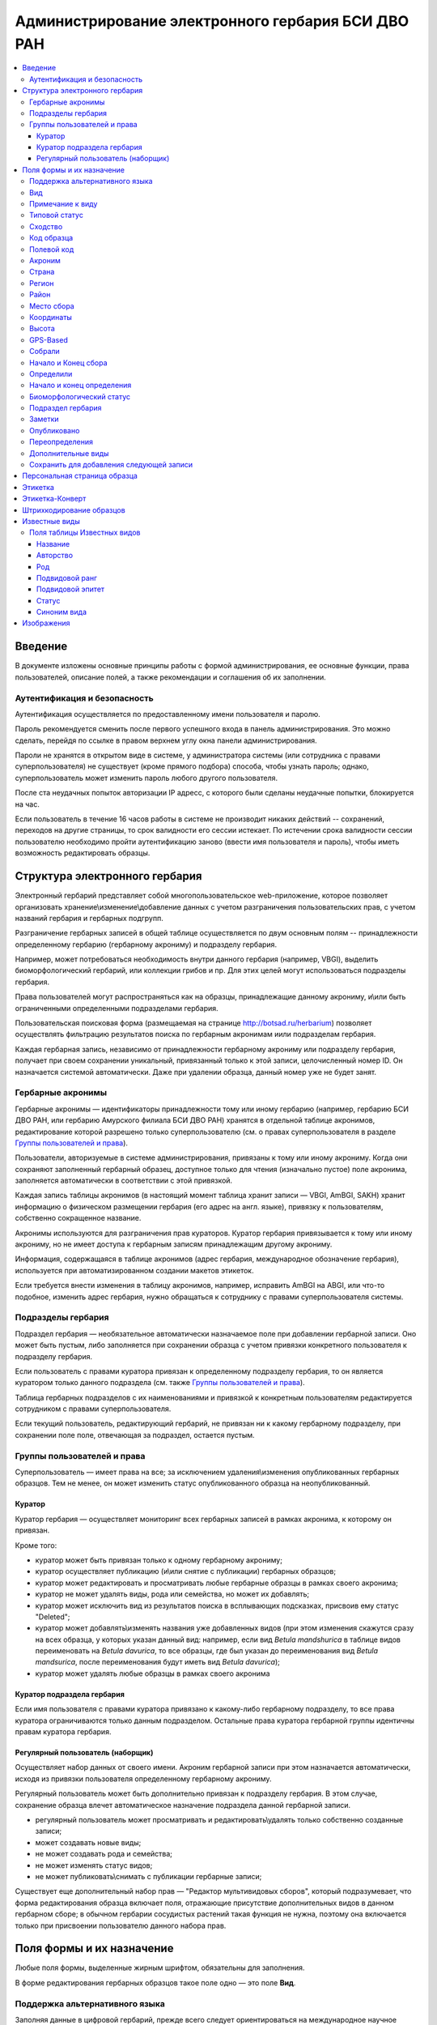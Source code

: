 ===================================================
Администрирование электронного гербария БСИ ДВО РАН
===================================================


.. contents:: :local:

.. |---| unicode:: U+2014  .. em dash

.. |--| unicode:: U+2013   .. en dash


--------
Введение
--------

В документе изложены основные принципы работы с формой администрирования, ее основные функции,
права пользователей, описание полей, а также рекомендации и соглашения об их заполнении.

.. index:: аутентификация, сессия, длительность сессии, безопасность

Аутентификация и безопасность
-----------------------------

Аутентификация осуществляется по предоставленному имени пользователя и паролю.

Пароль рекомендуется сменить после первого успешного входа в панель администрирования. 
Это можно сделать, перейдя по ссылке в правом верхнем углу окна панели администрирования. 

Пароли не хранятся в открытом виде в системе, у администратора системы (или сотрудника с правами суперпользователя) не существует (кроме прямого подбора) способа, чтобы узнать пароль; однако, суперпользователь может изменить пароль любого другого пользователя.

После ста неудачных попыток авторизации IP адресс, с которого были сделаны неудачные попытки, блокируется на час.

Если пользователь в течение 16 часов работы в системе не производит никаких действий -- сохранений, переходов на другие страницы, то срок валидности его сессии истекает. 
По истечении срока валидности сессии пользователю необходимо пройти аутентификацию заново (ввести имя пользователя и пароль), чтобы иметь возможность редактировать образцы. 

.. index:: структура, гербарная запись

-------------------------------
Структура электронного гербария
-------------------------------

Электронный гербарий представляет собой многопользовательское web-приложение, которое позволяет
организовать хранение\\изменение\\добавление данных с учетом разграничения пользовательских прав, с учетом названий гербария и гербарных подгрупп.

Разграничение гербарных записей в общей таблице осуществляется по двум основным полям -- принадлежности определенному гербарию (гербарному акрониму) и подразделу гербария. 

Например, может потребоваться необходимость внутри данного гербария (например, VBGI), выделить биоморфологический гербарий, или коллекции грибов и пр. Для этих целей могут использоваться подразделы гербария.

Права пользователей могут распространяться как на образцы, принадлежащие данному акрониму, и\\или быть ограниченными определенными подразделами гербария.

Пользовательская поисковая форма (размещаемая на странице http://botsad.ru/herbarium)
позволяет осуществлять фильтрацию результатов поиска по гербарным акронимам и\или подразделам гербария.

Каждая гербарная запись, независимо от принадлежности гербарному акрониму или подразделу гербария, получает при своем сохранении уникальный, привязанный только к этой записи, целочисленный номер ID. Он назначается системой автоматически. Даже при удалении образца, данный номер уже не будет занят.

.. index:: акронимы гербария

Гербарные акронимы
------------------

Гербарные акронимы |---| идентификаторы принадлежности тому или иному гербарию
(например, гербарию БСИ ДВО РАН, или гербарию Амурского филиала БСИ ДВО РАН)
хранятся в отдельной таблице акронимов,
редактирование которой разрешено только суперпользователю
(см. о правах суперпользователя в разделе `Группы пользователей и права`_).

Пользователи, авторизуемые в системе администрирования, привязаны к тому или иному акрониму.
Когда они сохраняют заполненный гербарный образец,
доступное только для чтения (изначально пустое) поле акронима,
заполняется автоматически в соответствии с этой привязкой.

Каждая запись таблицы акронимов (в настоящий момент таблица хранит записи |---| VBGI, AmBGI, SAKH)
хранит информацию о физическом размещении гербария (его адрес на англ. языке),
привязку к пользователям, собственно сокращенное названиe.

Акронимы используются для разграничения прав кураторов.
Куратор гербария привязывается к тому или иному акрониму, но не имеет
доступа к гербарным записям принадлежащим другому акрониму.

Информация, содержащаяся в таблице акронимов
(адрес гербария, международное обозначение гербария),
используется при автоматизированном создании макетов этикеток.

Если требуется внести изменения в таблицу акронимов, например,
исправить AmBGI на ABGI, или что-то подобное, изменить адрес гербария,
нужно обращаться к сотруднику с правами суперпользователя системы.

.. index:: подразделы гербария

Подразделы гербария
-------------------

Подраздел гербария |---| необязательное автоматически назначаемое поле при добавлении гербарной записи.
Оно может быть пустым, либо заполняется при сохранении образца с учетом привязки конкретного пользователя к подразделу гербария. 

Если пользователь с правами куратора привязан к определенному подразделу
гербария, то он является куратором только данного подраздела (см. также `Группы пользователей и права`_).

Таблица гербарных подразделов с их наименованиями и привязкой к
конкретным пользователям редактируется сотрудником с правами суперпользователя.

Если текущий пользователь, редактирующий гербарий, не привязан ни
к какому гербарному подразделу, при сохранении поле поле, отвечающая за подраздел, остается пустым.

.. index:: пользователи, группы, суперпользователь

Группы пользователей и права
----------------------------

Суперпользователь |---| имеет права на все; за исключением удаления\\изменения опубликованных гербарных образцов. Тем не менее, он может изменить статус опубликованного образца на неопубликованный.

.. index:: куратор

Куратор
~~~~~~~

Куратор гербария |---| осуществляет мониторинг всех гербарных записей в рамках акронима, к которому он привязан.

Кроме того:

- куратор может быть привязан только к одному гербарному акрониму;
- куратор осуществляет публикацию (и\\или снятие с публикации) гербарных образцов;
- куратор может редактировать и просматривать любые гербарные образцы в рамках своего акронима;
- куратор не может удалять виды, рода или семейства, но может их добавлять; 
- куратор может исключить вид из результатов поиска в всплывающих подсказках, присвоив ему статус "Deleted";  
- куратор может добавлять\\изменять названия уже добавленных видов (при этом изменения скажутся сразу на всех образца, у которых указан данный вид: например, если вид *Betula mandshurica* в таблице видов переименовать на *Betula davurica*, то все образцы, где был указан до переименования вид *Betula mandsurica*, после переименования будут иметь вид *Betula davurica*);
- куратор может удалять любые образцы в рамках своего акронима

.. index:: куратор подраздела

Куратор подраздела гербария
~~~~~~~~~~~~~~~~~~~~~~~~~~~

Если имя пользователя с правами куратора привязано к какому-либо гербарному подразделу, то все права куратора ограничиваются только данным подразделом. Остальные права куратора гербарной группы идентичны правам куратора гербария.

.. index:: наборщик

Регулярный пользователь (наборщик)
~~~~~~~~~~~~~~~~~~~~~~~~~~~~~~~~~~

Осуществляет набор данных от своего имени. Акроним гербарной записи при этом назначается автоматически, исходя из привязки пользователя определенному гербарному акрониму.

Регулярный пользователь может быть дополнительно привязан к подразделу гербария. В этом случае, сохранение образца влечет автоматическое назначение подраздела данной гербарной записи.

- регулярный пользователь может просматривать и редактировать\\удалять только собственно созданные записи;
- может создавать новые виды; 
- не может создавать рода и семейства;
- не может изменять статус видов;
- не может публиковать\\снимать с публикации гербарные записи;
  

Существует еще дополнительный набор прав |---| "Редактор мультивидовых сборов", который подразумевает, что
форма редактирования образца включает поля, отражающие присутствие дополнительных
видов в данном гербарном сборе; в обычном
гербарии сосудистых растений такая функция не нужна,
поэтому она включается только при присвоении пользователю данного набора прав.

.. index:: поля формы

--------------------------
Поля формы и их назначение
--------------------------

Любые поля формы, выделенные жирным шрифтом, обязательны для заполнения. 

В форме редактирования гербарных образцов такое поле одно |---| это поле **Вид**.

.. index:: мультиязычность

Поддержка альтернативного языка
-------------------------------

Заполняя данные в цифровой гербарий, прежде всего следует ориентироваться на международное научное сообщество.
Таким образом, предпочтительным языком заполнения является английский. 

Тем не менее, некоторые поля, а именно `Страна`_, `Регион`_, `Район`_, `Место сбора`_, `Высота`_, `Заметки`_,
`Примечание к виду`_ поддерживают эмуляцию двуязычного заполнения при помощи спецсимвола "|".

Эмуляция двуязычности работает следующим образом. Разграничение языков осуществляется при помощи специального символа "|". Например,
поле `Регион`_ может содержать: "Дальний Восток России|Russian Far East" (*кавычки в форме администрования не ставятся*). 
В этом случае, система автоматически будет использовать русский вариант (Дальний Восток России), если пользовательский язык просмотра страницы "русский", и
английский вариант (Russian Far East) |---| в случае, если язык просмотра "английский".

Кроме того, при выборе языка в строках с символом "|" учитываются следующие правила:

- если в строке символ "|" встречается более одного раза, система отображает строку как есть (никакого выбора языка не происходит);
- если в строке символ отделяет пустую подстроку (например, "Владивосток|   "), то строка отображается как есть (никакого выбора языка не происходит);
- порядок русско- и англоязычного вариантов в строке относительно символа "|" не
  имеет значения: т.е. "Дальний Восток России|Russian Far East" и
  "Russian Far East|Дальний Восток России" являются эквивалентными записями с точки зрения системы;
- система считает русскоязычной ту подстроку относительно символа "|", в которой больше встретилось кириллических символов;
- если число кириллических символов в обоих частях строки относительно "|"
  одинаково, или они вообще отсутствуют, англоязычной считается правая подстрока относительно символа "|".

Выбор языка для полей |--| **Дат сбора\\определения**  осуществляется автоматически системой,
исходя из текущего языка браузера пользователя.


Поля **Определили** и **Собрали** будут использовать автоматическую
транслитерацию на английский язык,
если они заданы на русском, а язык
просмотра пользователем страницы отличен от русского.
Данные поля не нужно переводить,
если они заполнены на русском, но можно сразу заполнять на английском.

.. index:: вид

Вид
---

Заполнить поле вид можно только элементом из всплывающей подсказки. Подсказка формируется по уже добавленным видам в базу, а также более 500k (по состоянию на конец 2016 г) видам из базы данных theplantlist.org.

Поиск выполняется как только набрано 3 и более символов в поле **Вид**; при этом полагается, что первые символы |---| должны состоять в названии рода, а последующие, если они идут через пробел |--| видового эпитета.
Иными словами, если мы вводим в поисковое поле **Вид**: *Tra*, то в
поиске появятся все виды с родами, начинающиеся на *Tra*,
при этом количество видимых вариантов будет
ограничено 50 вариантами; если в
поисковом поле **Вид** будет, например, *Tra ps*, то
найдутся все виды,  рода у которых начинаются  на *Tra*, и,
кроме того, видовой эпитет содержит *ps*, т.е., например, *Trapa pseudoincisa* и т.п.

Если требуемый вид отсутствует, нужно нажать рядом кнопку в виде "зеленого плюса"
и добавить недостающий вид. Если отсутствует
необходимый род и\\или семейство, необходимо обратиться к
сотруднику с правами куратора и\\или суперпользователя,
чтобы добавить недостающий род и\\или семейство.

У вида можно задать синоним. Добавление синонимов доступно на странице редактирования вида.
Подробно об этом можно прочитать в разделе `Известные виды`_.

Во всплывающем списке с известными видами (:ref:`Рис. 1<main_pic1>`)
в круглых скобках приводится общее количество записей в базе данных, содержащих
данный вид. Учитываются всё -- опубликованные и не опубликованные записи,
записи в разделе дополнительные виды, и виды, участвующие в истории определений.


.. _main_pic1:

.. figure:: files/screenshots/Screenshot_20180208_090825.png
    :alt: Всплывающий список известных видов
    :align: center

    Рис. 1. Всплывающий список известных видов

После того, как вид выбран, он отображается внизу поискового поля с указанием
числа уже внесенных в базу записей, где данный вид встречался (:ref:`Рис. 2<main_pic2>`).


.. _main_pic2:

.. figure:: files/screenshots/Screenshot_20180208_165811.png
    :alt: Поле "Вид" после выбора вида
    :align: center

    Рис. 2. Поле "Вид" после выбора вида


.. index:: примечание к виду

Примечание к виду
-----------------

Строка; максимальная длина |---| 300 символов. Поддерживает режим двуязычности с использованием символа "|".
Видна только пользователям с правами "редактора мультивидовых сборов".
Характеризует специфические особенности основного вида данного гербарного сбора в случае мультивидовых сборов.

.. index:: сходство


Типовой статус
--------------

Поле, доступное для редактирования только пользователям с правами куратора.

Возможные значения: пустое значение, HOLOTYPUS, ISOTYPUS, PARATYPUS, LECTOTYPUS.

Значение типового статуса отражается на генерируемых этикетках
(данная функциональность еще не реализована).


.. index:: типовой статус


Сходство
--------

Характеризует степень уверенности в определении вида данного образца. Возможные значения "affinis" (aff.), "confertum" (cf.).

Данное поле присутствует также во вкладках `Переопределения`_ и `Дополнительные виды`_.

.. index:: код образца

Код образца 
-----------

Уникальный в рамках данного акронима числовой код. Этот код опциональный и может не заполняться. Однако, в некоторых публикациях могут быть ссылки на гербарные образцы с указанием этого кода, поэтому он может быть важен.

Если данный код задан, то он отражается на этикетке; если не задан |---| вместо него используется символ "*".

Регулярный пользователь (наборщик) не имеет прав заполнять данное поле, однако его права могут быть расширены на этот случай.

По умолчанию, права на заполнение данного поля имеют кураторы и суперпользователи.

.. index:: полевой код

Полевой код
-----------

Опциональный код. Его назначает сборщик гербария; его максимальная длина 20 символов, при этом допустимо
использовать любые символы в рамках кодировки utf-8 (т.е. там могут быть и японские иероглифы).

Также может быть важным для ссылок.

Если существует, то отражается на этикетке. 

.. index:: акроним (поле)

Акроним
-------

Автозаполняемое поле. Оно доступно только для чтения для всех пользователей, за исключением суперпользователя. Суперпользователь может самостоятельно назначить принадлежность образца любому акрониму. Автозаполнение осуществляется на основе привязки пользователей к акронимам. 

Поле используется при формировании заголовка этикетки. 

.. index:: страна

Страна
------

Рекомендуемое к заполнению поле. Необходимо выбрать страну происхождения гербарного сбора. 
Поиск осуществляется по русскоязычным и англоязычным общепринятым в рамках стандарта ISO_ перечнем стран (вместо "Российская Федерация" для компактности формы при создании электронных макетов этикеток  используется "Россия").

.. _ISO: https://ru.wikipedia.org/wiki/ISO_3166-1

Данное поле отображается на английском языке на этикетке. 

.. index:: регион

Регион
------

Отражается на этикетке. Это поле с возможным автозаполнением из того, что уже было введено в базу.

Поддерживает двуязычное заполнение, описанное в разделе `Поддержка альтернативного языка`_.

.. index:: район

Район
-----

Не отражается на этикетке. Опциональное поле. 

Поддерживает двуязычное заполнение, описанное в разделе `Поддержка альтернативного языка`_.

.. index:: место сбора, экоусловия, локализация

Место сбора
-----------

Максимальная длина этого поля 600 символов. 
В этом поле следует также размещать важную информацию об экологических особенностях места сбора.

Поддерживает двуязычное заполнение, описанное в разделе `Поддержка альтернативного языка`_.


.. index:: координаты сбора

Координаты
----------

Для заполнения можно использовать флажок на прилагаемой карте google. При изменении позиции флажка, автоматически изменяются и координаты. 
В правом верхнем углу карты есть и поисковое поле, в которое можно ввести здесь название населенного пункта и флажок переместится в центр этого пункта, если, конечно, такой будет найден (т.е. если название известно google).


.. index:: высота сбора

Высота
------

Высота над уровнем моря в метрах.
  
Поддерживает двуязычное заполнение, описанное в разделе `Поддержка альтернативного языка`_.

.. index:: gps (поле)

GPS-Based
---------

Отмечается, если координаты сбора были получены при помощи GPS; это характеристика точности позиционирования сбора; поскольку координаты сбора могут быть получены исходя из описания сбора ручным указанием положения флажка на google-карте.

.. index:: собрали

Собрали
-------

Поле-автоподсказка. Автоподсказка формируется из уже известных уникальных записей, внесенных в базу. 

.. index:: начало сбора, конец сбора

Начало и Конец сбора
--------------------

Для заполнения может быть использован всплывающий календарик (кнопка справа). Начало и конец указываются если не известна точная дата сбора, но известны, например, даты проведения экспедиции, в ходе которой был осуществлен сбор.

Если дата известна точно, то можно заполнить только одно поле |---| начало сбора; также можно указать конец сбора, таким же как и начало сбора, либо оставить пустым. 

Дата сбора отражается на этикетке, в виде, например, таком: 15 Jul 1998. 

Если известен только месяц сбора, то этот факт следует отражать указав начало сбора |---| первое число месяца, а конец сбора |--| последнее число месяца. Например, если сбор выполнен в марте, 1999 года, то начало сбора будет 1 марта 1999 г, а конец сбора |--| 31 марта 1999 г.

Если время сбора указано с точностью до года, следует поступать аналогичным образом |--| указать первое и последнее числа года |--| 1 января и 31 декабря.

.. index:: определили

Определили
----------

Поле-автоподсказка. Работает  по аналогии с полем "Собрали". Отражается на этикетке. Если ученых, участвующих в определении много, на этикетке будет указан сокращенный вариант |--| первые одна, две фамилии (сколько удастся автоматически разместить). 


.. index:: начало определения, конец определения


Начало и конец определения
--------------------------

Аналогично началу и концу сбора. Поле не отражается на этикетке.

.. index:: биоморфологический статус (поле)

Биоморфологический статус
-------------------------

Отражается на этикетке, если непусто. Возможные значения "Dev.stage partly" или "life form". Эти словосочетания и печатаются на этикетке. Специально для биоморфологического гербария БСИ ДВО РАН.

Вполне возможно, оно будет строго привязано к гербарному подразделу "Биоморфологический гербарий", и не будет появляться у пользователей, не привязанных к этой группе. 

.. index:: подраздел гербария (поле)

Подраздел гербария
------------------

Автоматически назначаемое поле и доступное только для чтения для регулярных пользователей и кураторов. 
Может быть пустым. Суперпользователь может редактировать данное поле и указывать подраздел гербария явно. В других случаях поле назначается исходя из привязки пользователя подразделу. 
Назначается при сохранении образца. До сохранения |--| не определена. 

.. index:: заметки о сборе

Заметки
-------

Все что еще мы хотим сообщить о сборе. Для этого здесь доступно 1000 символов. 

Поддерживает двуязычное заполнение, описанное в разделе `Поддержка альтернативного языка`_.

.. index:: опубликовать запись

Опубликовано
------------

Если отмечено, то образец опубликован. 
Публиковать образцы (как и снимать их с публикации) могут только кураторы герабрия\\гербарной группы, а также суперпользователь.

.. index:: история переопределений вида

Переопределения
---------------

Переопределения заполняются, если первоначально определенный вид, потом переопределили. На этикетке, однако, при этом сохраняется первоначальные данные. История переопределений не отражается на этикетке. 

В разделе "Переопределения" можно добавить несколько определений, указав соответственно начало (и при необходимости конец) валидности определения. Последним полем блока "Переопределения" является вид, то на что текущий вид был переопределен.

Если этот раздел заполнен, то он отображается на персональной странице образца.

Если поле "Определили" пусто, а история переопределений имеется, то на этикетке будет отображена 
последняя запись из истории переопределений.

.. index:: мультивидовые сборы, дополнительные виды

Дополнительные виды
-------------------

Раздел доступен для редактирования только пользователям с правами
"Редактор мультивидовых сборов" (пользователей со специальными правами, у которых в сборах может быть больше одного вида).

Дополнительные виды заполняются по аналогии с полем `Переопределения`_, за исключением того, что  для каждого дополнительного вида имеется возможность указать индивидуальное примечание.
Данные примечания ограничены объемом 300 символов, также как и поле `Примечание к виду`_.

.. index:: запомнить текущую запись

Cохранить для добавления следующей записи
-----------------------------------------

Если отметить данную позицию, то следующий добавляемый гербарный объект будет иметь 
уже заполненные поля, как у текущего. Данная функция удобна, когда необходимо добавить 
несколько гербарных объектов, имеющих однотипное описание: собранных в одинаковом месте, в одинаковых условиях и т.п.

Прежде чем отмечать позицию "Сохранить для добавления следующей записи", важно предварительно сохранить
заполненную форму. Поэтому, рекомендуется всегда сначала нажимать "Сохранить и продолжить редактирование", а уже потом
отмечать "Сохранить для добавления следующей записи". 

Отмечая позицию "Сохранить для добавления следующей записи" пользователь сообщает системе, чтобы она запомнила ID текущего образца и использовала данные его полей для добавления следующих записей.

При добавлении последующих образцов надпись позиции "Сохранить для добавления следующей записи" дополниться
фразой "(не этот образец)", которая указывает, что информация для предварительного заполнения полей берется из какой-то другой записи (на которой позиция была отмечена).

Снятие галочки с данной позиции выключает данную функциональность.

Функциональность работает в рамках данной сессии пользователя. Если пользователь завершит работу с системой и потом снова авторизуется, функциональность запоминания полей будет отключена.

Следует иметь ввиду, что в текущей реализации данная функциональность не запоминает поля форм `Переопределения` и `Дополнительные виды` (*вполне возможно, что в будущем это будет изменено*).

.. index:: персональная страница образца

-----------------------------
Персональная страница образца
-----------------------------

Детальная информация об опубликованном образце доступна по адресу: http://botsad.ru/hitem/ID,
где "ID" это уникальный код образца, назначаемый системой. 

Также, в целях соответствия общим стандартам, валидными ссылками на персональную страницу образца являются
ссылки вида: http://botsad.ru/hitem/ACRONYMXXXXX, где ACRONYM |--| акроним гербария, XXXXX |--| уникальный числовой код.
Примеры: http://botsad.ru/hitem/VBGI133, http://botsad.ru/hitem/VBGI120

Аналогичный формат доступа к персональным страницам используется в электронном гербарии KEW: http://apps.kew.org/herbcat/gotoCiteUs.do

На этой странице указывается история определений, заметки и прочая информация, не вошедшая на этикетку.

Адрес персональной страницы не зависит от акронима и\\или гербарной группы.

.. index:: создание этикетки, этикетка

--------
Этикетка
--------

Для генерации этикеток в общем списке гербарных записей панели администрирования необходимо
выделить образцы, выбрать действие |--| "Создать этикетки" и нажать "Выполнить".

За один запрос можно сгенерировать не более 100 этикеток;
они автоматически размещаются оптимально на странице формата A4.


QR-код, размещаемый на этикетке, представляет собой URL персональной страницы образца, также указываемый мелким шрифтом сразу под изображением QR-кода.

Если среди опубликованных образцов для генерации этикетки будут выбраны и неопубликованные |--| последние будут проигнорированы,
а этикетки будут созданы только для опубликованных записей.

URL для генерации этикеток можно ввести вручную, указывая через запятую **ID** тех гербарных записей,
для которых необходимо сгенерировать этикетки.

.. note::

    Пример:
    https://botsad.ru/hitem/pdf/33682,33682,33682,33680

Такой подход може быть полезен в случае, если необходимо сгенерировать
несколько одинаковых этикеток, соответствующих определенной гербарной записи.

Генерирования этикеток путем ввода URL
возможно только после авторизации пользователя в системе.


:download:`Пример этикетки <files/sample-labels.pdf>`

.. index:: создание этикетки-конверта, этикетка-конверт

----------------
Этикетка-Конверт
----------------

Некоторые гербарные сборы предпочтительно хранить в конвертах.
С этой целью система предлагает специальный формат этикетки "Этикетка-Конверт".

Этикетка-Конверт представляет собой лист формата A4, в нижней трети которого, представляющей
лицевую сторону конверта, располагается подробная информация о сборе, а также штрих-код, оформленный в
соответствие с правилами, описанными в разделе `Штрихкодирование образцов`_ ; в центре страницы,
соответствующей оборотной стороне конверта, размещается
QR-код, кодирующий ссылку на персональную страницу образца;

Для генерации этикеток в общем списке гербарных записей панели администрирования необходимо
выделить образцы, выбрать действие |--| "Создать этикетки-конверты" и нажать "Выполнить".

За один запрос можно сгенерировать не более 100 этикеток-конвертов.

Первый вид, указываемый на этикетке-конверте |--| основной вид сбора, далее, каждый на новой строке, идут
дополнительные (сопутствующие) виды.

После располагается блок информации о сборе;
в этом блоке отображаются:

* Страна
* Регион
* Район
* Координаты сбора
* Статус координат (если координаты получены при помощи gps, то это отмечается строкой '[GPS-based]';
* Кто собрал и дата сбора
* Заметки
* Место сбора

Далее, идут примечания к видам, а также к основному сбору; Переопределения основного вида интегрируются
с примечаниями к нему.


:download:`Пример этикетки-конверта <files/sample-envelope.pdf>`


.. index:: штрихкодирование

-------------------------
Штрихкодирование образцов
-------------------------

Назначение инвентаризационных номеров важный этап систематизации гербарных накоплений.
Штрихкод размещается на гербарном листе перед его сканированием и представляет собой уникальный идентификатор
данной гербарной записи, формат которого в текущий момент принимается мировым научным сообществом.

Для генерации страницы штрихкодов  в общем списке гербарных записей панели администрирования необходимо выделить образцы, 
выбрать действие |--| "Создать штрихкоды" и нажать "Выполнить".

За один запрос можно сгенерировать не более 100 штрихкодов; они размещаются автоматически оптимальным образом на странице формата A4.
Если штрихкоды не помещаются на одной странице, генерируется многостраничный pdf-документ.

Штрихкоды можно генерировать для всех (не обязательно опубликованных) образцов, внесенных в базу.

В качестве алгоритма для создания штрихкодов используется CODE39_, а кодируемая строка имеет вид ACRONYMXXXX,  где XXXX |--| уникальный 
числовой код (ID) образца внутри данного акронима. Под штрихкодом дублируется кодируемая им строка (размер шрифта фиксирован). Над штрихкодом приводится название организации (размер шрифта динамический, выбирается так, чтобы название организации не выходило за границы штрихкода).
Оформление штрихкода сделано по образцу электронного гербария KEW_.

:download:`Пример  документа со штрихкодами <files/sample-barcodes.pdf>`

.. _CODE39: https://ru.wikipedia.org/wiki/Code_39
.. _KEW: http://apps.kew.org/herbcat/navigator.do


.. index:: таблица известные виды, статус вида

--------------
Известные виды
--------------

Все известные виды представлены в трех таблицах |--| таблице семейств, таблице родов и, собственно, названий видов.
Названия видов с авторами привязаны к таблице родов, записи таблицы родов |--| привязаны к таблице семейств. 


Таблица названий видов используется для формирования подсказок при заполнении поля **Вид** формы гербарного образца. 

Каждая запись таблицы видов имеет дополнительный статус |--| "From plantlist" (из базы theplantlist.org),
"Approved" (проверенный), "Deleted" (удаленный) и  "Recently added" (новый, недавно добавленный).

Названия видов, имеющие статус "From plantlist" или "Approved" считаются доверенными,
и образцы, в которых участвуют такие виды, могут быть беспрепятственно опубликованы куратором гербария.

В случае, если название вида имеет статус "Recently added", и оно участвует в гербарной записи, такую 
гербарную запись опубликовать не получится.

Чтобы опубликовать такую запись необходимо, чтобы куратор (или суперпользователь) изменил статус вида (проверил вид) на "Approved".

Ни куратор, ни регулярный пользователь не может полностью удалить вид из таблицы известных видов. Вместо этого, куратор может изменить статус вида на "Удаленный" ("Deleted").
Виды, имеющие статус "Deleted", не участвуют во всплывающих списках-подсказках при заполнении полей формы гербарного образца. В таблице видов отображаются все виды, в том числе и имеющие статус "Deleted".
Таким образом, статус "Deleted" должен использоваться чтобы ограничить результаты поиска во всплывающих подсказках, что может быть полезным чтобы исключить устаревшие и\\или неправильные названия видов.

Регулярный пользователь (наборщик гербария) не может изменять статус вида.

На странице редактирования вида можно задать его синоним. К данному виду можно присоединить только один вид-синоним. 
Если вид имеет несколько синонимов, можно поступить следующим образом. Допустим вид A имеет синонимы B, C, D. 
Тогда, редактируя страницы видов B, C, D можно в них указать, что они являются синонимами вида A. При выполнении поиска с учетом синонимов, информация об образуемых этим способом классах эквивалентности (синомичности) видов будет использована при формировании запроса к базе гербарных образцов.

В качестве дополнительной защиты от случайного редактирования уже проверенные (имеющие статус "Approved")
виды по истечении определенного количества дней "замораживаются". Количество дней с момента последнего
редактирования вида до "заморозки" возможности его редактирования определяется параметром
APPROVED_SPECIES_FREEZE_. Текущее значение этого параметра 30 дней. Виды, имеющие другие статусы, в том числе
статус "From plantlist", не замораживаются. "Замороженные" виды могут быть
отредактированы только сотрудником с правами суперпользователя.


.. _APPROVED_SPECIES_FREEZE:  https://github.com/VBGI/herbs/blob/master/herbs/conf.py


.. index:: таблица известные виды (поля)


Поля таблицы Известных видов
----------------------------

Название
~~~~~~~~

Название вида |--| это видовой эпитет. Значение поля хранится в нижнем регистре. Если Вы введете в данное поле, например,
**Davurica**, значение будет автоматически переведено в нижний регистр, т.е. **davurica**. 
Недопустимо включать в данное поле авторов вида (хотя бы потому, что  авторы записываются с учётом регистра).
Данное поле может включать информацию о вариациях вида или подвидах, например, **yokogurensis subsp. fragilifolia**.


Авторство
~~~~~~~~~

Авторство вида. Примеры (через точку с запятой): Maxim; L.; Kom.; (Moench) Mold.; Stephani
Данное поле хранится с учетом регистра.

В случае, если для видовой записи заданы подвидовой ранг и подвидовой эпитет авторство относится
к объекту, состоящиму из (названия рода, видового эпитета, подвидового ранга, подвидового эпитета).


Род
~~~

Название рода. Должно выбираться из выпадающего списка предложенных названий. Если нужное наименование рода отсутствует,
его необходимо добавить в систему нажав "Добавить/add" (кнопка "зеленый плюс" справа от поля; кнопка может отсутствовать,
если Ваш уровень прав не позволяет добавлять **Рода**);


Подвидовой ранг
~~~~~~~~~~~~~~~

Возможные значения данного поля: "subsp.", "subvar.", "var.", "f.", "subf.".


Подвидовой эпитет
~~~~~~~~~~~~~~~~~
строка; используется совместно с полем `Подвидовой ранг`_. Должна быть пустой, если не задано поле
`Подвидовой ранг`_.

Статус
~~~~~~

Значение поля описано выше.

.. index:: синоним вида

Синоним вида
~~~~~~~~~~~~

Если синоним у вида отсутствует, поле должно быть пустым.
Синоним выбирается из выпадающего списка известных системе видов.
Если требуемый вид отсутствует, его
можно добавить используя кнопку "Добавить/add" ("зеленый плюс" справа от поля);


-----------
Изображения
-----------

Подготовка изображений для привязки их к
гербарным образцам регламентируется отдельным :doc:`документом <scanning>`.
